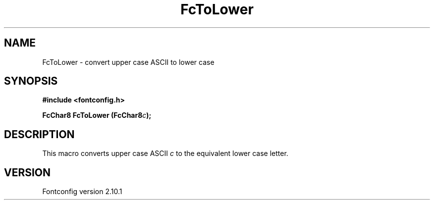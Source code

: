 .\" auto-generated by docbook2man-spec from docbook-utils package
.TH "FcToLower" "3" "27 7月 2012" "" ""
.SH NAME
FcToLower \- convert upper case ASCII to lower case
.SH SYNOPSIS
.nf
\fB#include <fontconfig.h>
.sp
FcChar8 FcToLower (FcChar8\fIc\fB);
.fi\fR
.SH "DESCRIPTION"
.PP
This macro converts upper case ASCII \fIc\fR to the
equivalent lower case letter.
.SH "VERSION"
.PP
Fontconfig version 2.10.1
